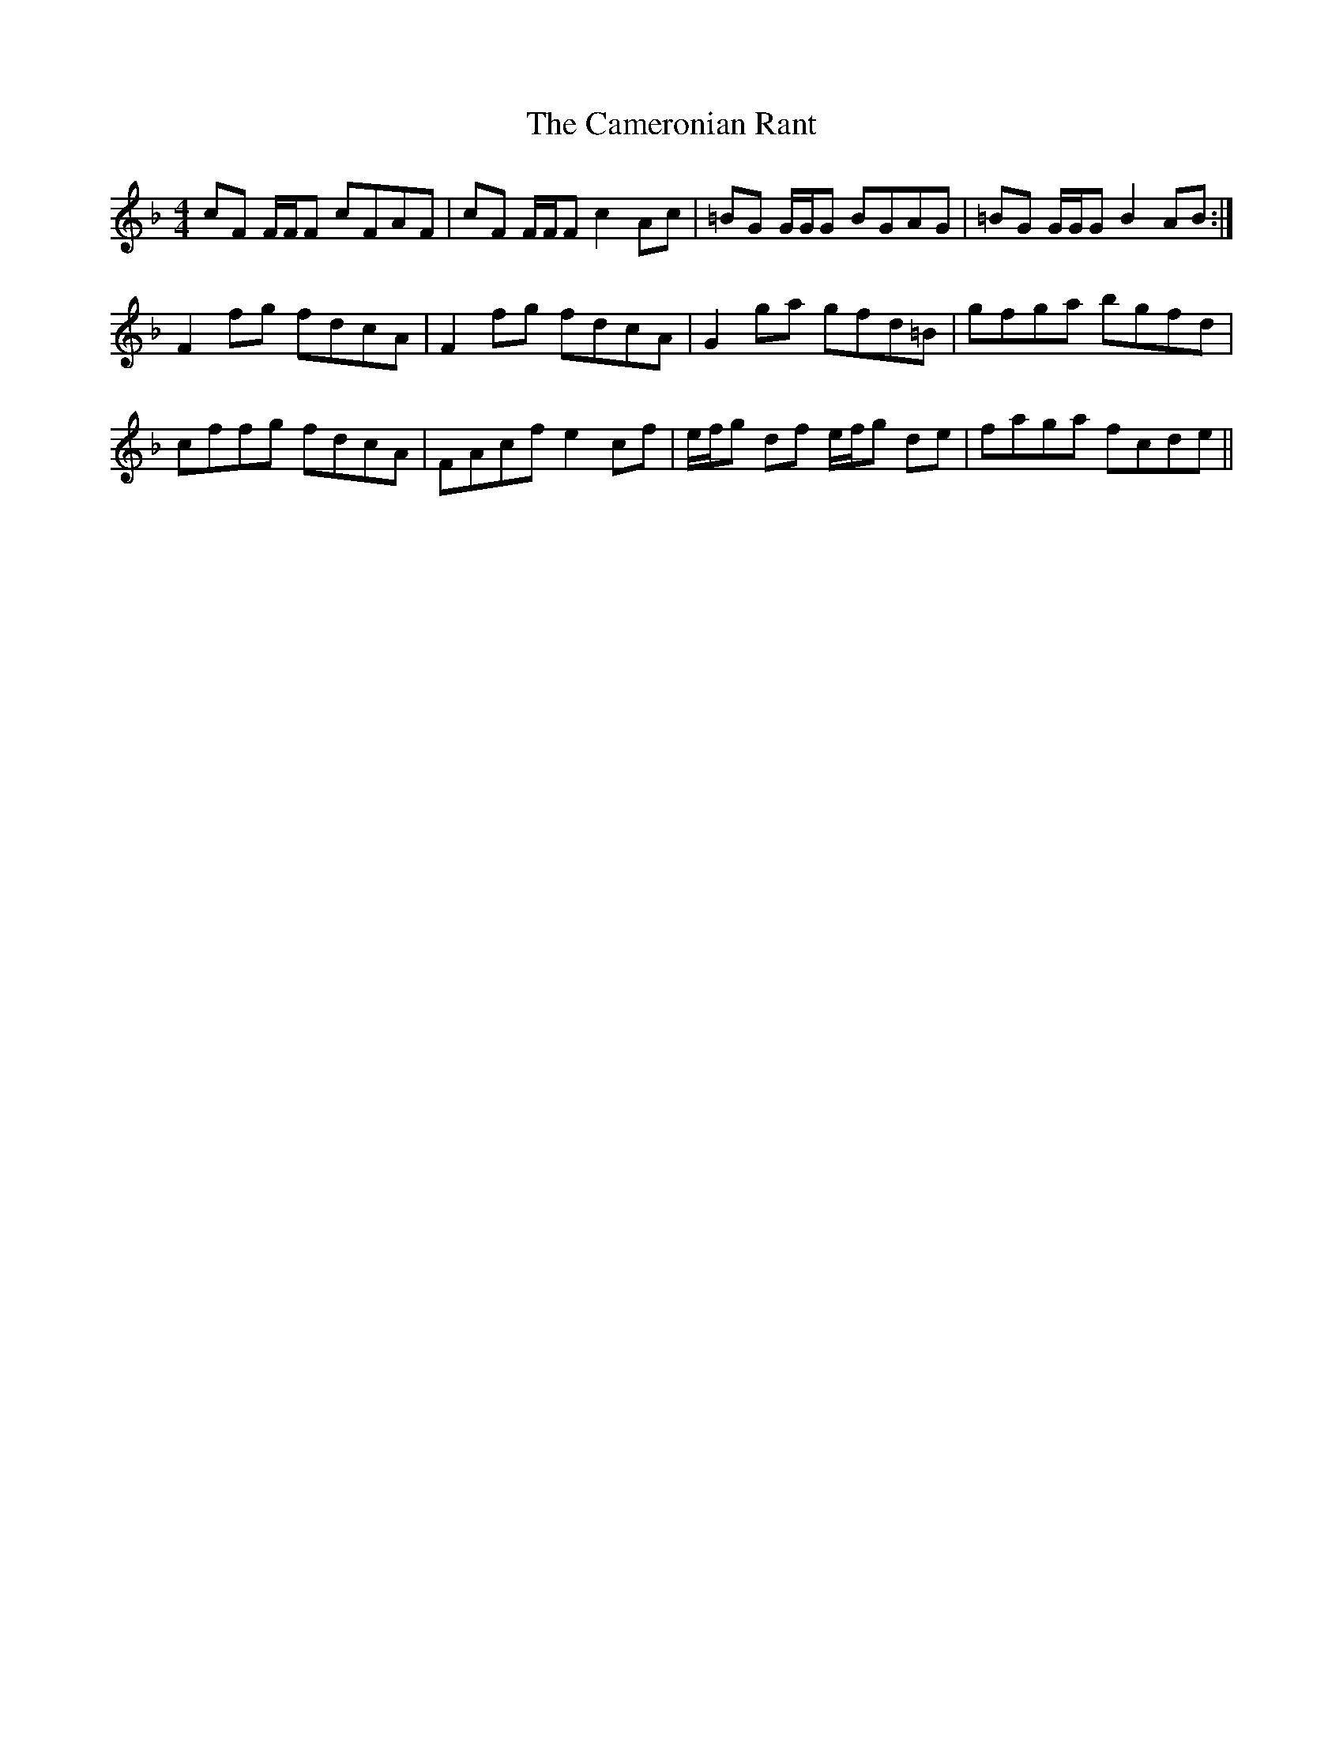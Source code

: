 X: 5931
T: Cameronian Rant, The
R: reel
M: 4/4
K: Fmajor
cF F/F/F cFAF|cF F/F/Fc2Ac|=BG G/G/G BGAG|=BG G/G/GB2AB:|
F2fg fdcA|F2fg fdcA|G2ga gfd=B|gfga bgfd|
cffg fdcA|FAcf e2cf|e/f/g df e/f/g de|faga fcde||

